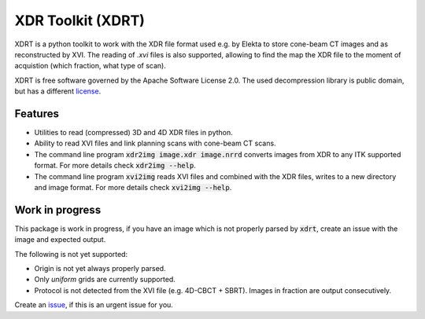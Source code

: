 ==================
XDR Toolkit (XDRT)
==================

XDRT is a python toolkit to work with the XDR file format used e.g. by Elekta to store cone-beam CT images and as reconstructed by XVI.
The reading of `.xvi` files is also supported, allowing to find the map the XDR file to the moment of acquistion
(which fraction, what type of scan).

XDRT is free software governed by the Apache Software License 2.0. The used decompression library is public domain,
but has a different `license`_.

.. _license: https://github.com/NKI-AI/xdrt/blob/main/xdrt/lib/nki_decompression/LICENSE


Features
========
* Utilities to read (compressed) 3D and 4D XDR files in python.
* Ability to read XVI files and link planning scans with cone-beam CT scans.
* The command line program :code:`xdr2img image.xdr image.nrrd` converts images from XDR to any ITK supported format. For more details check :code:`xdr2img --help`.
* The command line program :code:`xvi2img` reads XVI files and combined with the XDR files, writes to a new directory and image format. For more details check :code:`xvi2img --help`.

Work in progress
================
This package is work in progress, if you have an image which is not properly parsed
by :code:`xdrt`, create an issue with the image and expected output.

The following is not yet supported:

* Origin is not yet always properly parsed.
* Only `uniform` grids are currently supported.
* Protocol is not detected from the XVI file (e.g. 4D-CBCT + SBRT). Images in fraction are output consecutively.

Create an `issue`_, if this is an urgent issue for you.

.. _issue: https://github.com/NKI-AI/xdrt/issues
